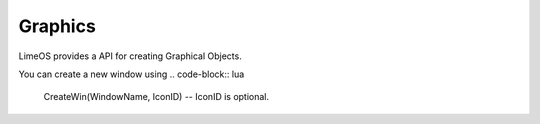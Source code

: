 Graphics
========

LimeOS provides a API for creating Graphical Objects.

You can create a new window using
.. code-block:: lua
  CreateWin(WindowName, IconID) -- IconID is optional.
